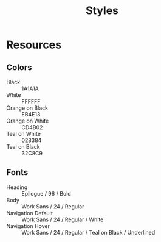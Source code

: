 #+TITLE: Styles


* Resources
** Colors
- Black :: 1A1A1A
- White :: FFFFFF
- Orange on Black :: EB4E13
- Orange on White :: CD4B02
- Teal on White :: 028384
- Teal on Black :: 32C8C9

** Fonts
- Heading :: Epilogue / 96 / Bold
- Body :: Work Sans / 24 / Regular
- Navigation Default :: Work Sans / 24 / Regular / White
- Navigation Hover :: Work Sans / 24 / Regular / Teal on Black / Underlined
